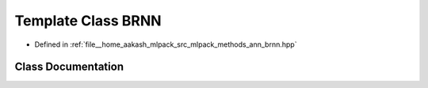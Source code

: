 .. _exhale_class_classmlpack_1_1ann_1_1BRNN:

Template Class BRNN
===================

- Defined in :ref:`file__home_aakash_mlpack_src_mlpack_methods_ann_brnn.hpp`


Class Documentation
-------------------


.. doxygenclass:: mlpack::ann::BRNN
   :members:
   :protected-members:
   :undoc-members: